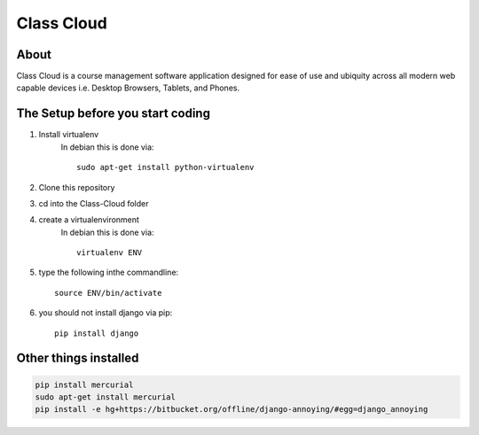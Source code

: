 ===========
Class Cloud
===========

About
=====

Class Cloud is a course management software application designed for ease of use
and ubiquity across all modern web capable devices
i.e. Desktop Browsers, Tablets, and Phones.

The Setup before you start coding
=================================

1. Install virtualenv
    In debian this is done via::

        sudo apt-get install python-virtualenv

2. Clone this repository
3. cd into the Class-Cloud folder
4. create a virtualenvironment
    In debian this is done via::

        virtualenv ENV

5. type the following inthe commandline::

    source ENV/bin/activate

6. you should not install django via pip::

    pip install django
    
Other things installed
======================

.. code-block:: bash

   pip install mercurial
   sudo apt-get install mercurial
   pip install -e hg+https://bitbucket.org/offline/django-annoying/#egg=django_annoying
